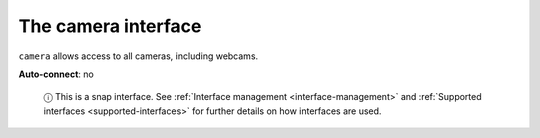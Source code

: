 .. 7776.md

.. _the-camera-interface:

The camera interface
====================

``camera`` allows access to all cameras, including webcams.

**Auto-connect**: no

   ⓘ This is a snap interface. See :ref:`Interface management <interface-management>` and :ref:`Supported interfaces <supported-interfaces>` for further details on how interfaces are used.
